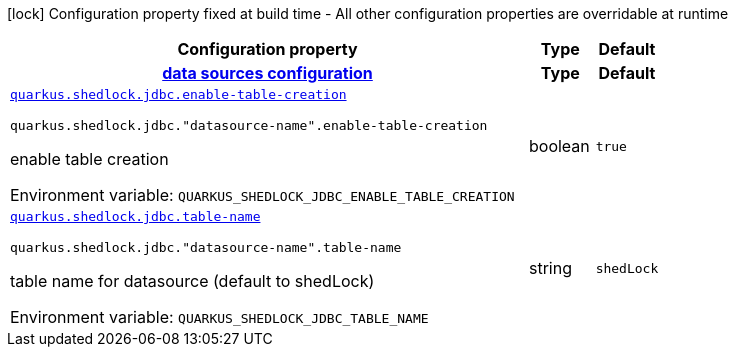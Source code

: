 [.configuration-legend]
icon:lock[title=Fixed at build time] Configuration property fixed at build time - All other configuration properties are overridable at runtime
[.configuration-reference.searchable, cols="80,.^10,.^10"]
|===

h|[.header-title]##Configuration property##
h|Type
h|Default

h|[[quarkus-shedlock-provider-jdbc_section_quarkus-shedlock-jdbc]] [.section-name.section-level0]##link:#quarkus-shedlock-provider-jdbc_section_quarkus-shedlock-jdbc[data sources configuration]##
h|Type
h|Default

a| [[quarkus-shedlock-provider-jdbc_quarkus-shedlock-jdbc-enable-table-creation]] [.property-path]##link:#quarkus-shedlock-provider-jdbc_quarkus-shedlock-jdbc-enable-table-creation[`quarkus.shedlock.jdbc.enable-table-creation`]##
ifdef::add-copy-button-to-config-props[]
config_property_copy_button:+++quarkus.shedlock.jdbc.enable-table-creation+++[]
endif::add-copy-button-to-config-props[]


`quarkus.shedlock.jdbc."datasource-name".enable-table-creation`
ifdef::add-copy-button-to-config-props[]
config_property_copy_button:+++quarkus.shedlock.jdbc."datasource-name".enable-table-creation+++[]
endif::add-copy-button-to-config-props[]

[.description]
--
enable table creation


ifdef::add-copy-button-to-env-var[]
Environment variable: env_var_with_copy_button:+++QUARKUS_SHEDLOCK_JDBC_ENABLE_TABLE_CREATION+++[]
endif::add-copy-button-to-env-var[]
ifndef::add-copy-button-to-env-var[]
Environment variable: `+++QUARKUS_SHEDLOCK_JDBC_ENABLE_TABLE_CREATION+++`
endif::add-copy-button-to-env-var[]
--
|boolean
|`true`

a| [[quarkus-shedlock-provider-jdbc_quarkus-shedlock-jdbc-table-name]] [.property-path]##link:#quarkus-shedlock-provider-jdbc_quarkus-shedlock-jdbc-table-name[`quarkus.shedlock.jdbc.table-name`]##
ifdef::add-copy-button-to-config-props[]
config_property_copy_button:+++quarkus.shedlock.jdbc.table-name+++[]
endif::add-copy-button-to-config-props[]


`quarkus.shedlock.jdbc."datasource-name".table-name`
ifdef::add-copy-button-to-config-props[]
config_property_copy_button:+++quarkus.shedlock.jdbc."datasource-name".table-name+++[]
endif::add-copy-button-to-config-props[]

[.description]
--
table name for datasource (default to shedLock)


ifdef::add-copy-button-to-env-var[]
Environment variable: env_var_with_copy_button:+++QUARKUS_SHEDLOCK_JDBC_TABLE_NAME+++[]
endif::add-copy-button-to-env-var[]
ifndef::add-copy-button-to-env-var[]
Environment variable: `+++QUARKUS_SHEDLOCK_JDBC_TABLE_NAME+++`
endif::add-copy-button-to-env-var[]
--
|string
|`shedLock`


|===

